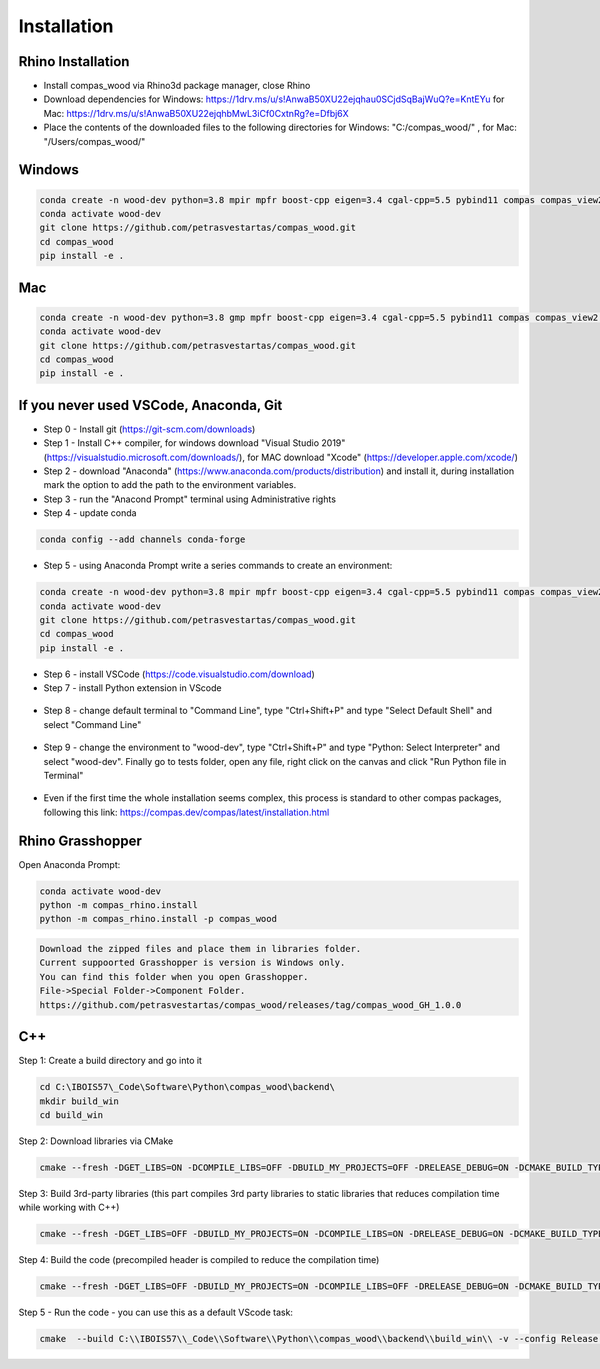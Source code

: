 ********************************************************************************
Installation
********************************************************************************

################################################################################
Rhino Installation
################################################################################

*    Install compas_wood via Rhino3d package manager, close Rhino
*    Download dependencies for Windows: https://1drv.ms/u/s!AnwaB50XU22ejqhau0SCjdSqBajWuQ?e=KntEYu for Mac: https://1drv.ms/u/s!AnwaB50XU22ejqhbMwL3iCf0CxtnRg?e=Dfbj6X
*    Place the contents of the downloaded files to the following directories for Windows: "C:/compas_wood/" , for Mac: "/Users/compas_wood/"

################################################################################
Windows
################################################################################

.. code-block:: 

    conda create -n wood-dev python=3.8 mpir mpfr boost-cpp eigen=3.4 cgal-cpp=5.5 pybind11 compas compas_view2 --yes
    conda activate wood-dev 
    git clone https://github.com/petrasvestartas/compas_wood.git
    cd compas_wood
    pip install -e .


################################################################################
Mac
################################################################################

.. code-block:: 

    conda create -n wood-dev python=3.8 gmp mpfr boost-cpp eigen=3.4 cgal-cpp=5.5 pybind11 compas compas_view2 --yes
    conda activate wood-dev
    git clone https://github.com/petrasvestartas/compas_wood.git
    cd compas_wood 
    pip install -e .


################################################################################
If you never used VSCode, Anaconda, Git
################################################################################

*    Step 0 - Install git (https://git-scm.com/downloads) 
*    Step 1 - Install C++ compiler, for windows download "Visual Studio 2019" (https://visualstudio.microsoft.com/downloads/), for MAC download "Xcode" (https://developer.apple.com/xcode/)
*    Step 2 - download "Anaconda" (https://www.anaconda.com/products/distribution) and install it, during installation mark the option to add the path to the environment variables.
*    Step 3 - run the "Anacond Prompt" terminal using Administrative rights
*    Step 4 - update conda 

.. code-block:: 

    conda config --add channels conda-forge

*    Step 5 - using Anaconda Prompt write a series commands to create an environment:

.. code-block:: 

    conda create -n wood-dev python=3.8 mpir mpfr boost-cpp eigen=3.4 cgal-cpp=5.5 pybind11 compas compas_view2 --yes
    conda activate wood-dev 
    git clone https://github.com/petrasvestartas/compas_wood.git
    cd compas_wood
    pip install -e .

*    Step 6 - install VSCode (https://code.visualstudio.com/download)
*    Step 7 - install Python extension in VScode

.. figure:: /_images/installation/7.png
    :figclass: figure
    :class: figure-img img-fluid 

*    Step 8 - change default terminal to "Command Line", type "Ctrl+Shift+P" and type "Select Default Shell" and select "Command Line"

.. figure:: /_images/installation/8.png
    :figclass: figure
    :class: figure-img img-fluid 


*    Step 9 - change the environment to "wood-dev", type "Ctrl+Shift+P" and type "Python: Select Interpreter" and select "wood-dev". Finally go to tests folder, open any file, right click on the canvas and click "Run Python file in Terminal"

.. figure:: /_images/installation/9.png
    :figclass: figure
    :class: figure-img img-fluid 

*    Even if the first time the whole installation seems complex, this process is standard to other compas packages, following this link: https://compas.dev/compas/latest/installation.html

################################################################################
Rhino Grasshopper 
################################################################################

Open Anaconda Prompt:

.. code-block:: 

    conda activate wood-dev
    python -m compas_rhino.install
    python -m compas_rhino.install -p compas_wood

.. code-block:: 

    Download the zipped files and place them in libraries folder.
    Current suppoorted Grasshopper is version is Windows only.
    You can find this folder when you open Grasshopper. 
    File->Special Folder->Component Folder.
    https://github.com/petrasvestartas/compas_wood/releases/tag/compas_wood_GH_1.0.0

################################################################################
C++
################################################################################

Step 1: Create a build directory and go into it

.. code-block:: cmake

    cd C:\IBOIS57\_Code\Software\Python\compas_wood\backend\
    mkdir build_win
    cd build_win

Step 2: Download libraries via CMake

.. code-block:: cmake
    
    cmake --fresh -DGET_LIBS=ON -DCOMPILE_LIBS=OFF -DBUILD_MY_PROJECTS=OFF -DRELEASE_DEBUG=ON -DCMAKE_BUILD_TYPE="Release"  -G "Visual Studio 17 2022" -A x64 .. && cmake --build . --config Release 

Step 3: Build 3rd-party libraries (this part compiles 3rd party libraries to static libraries that reduces compilation time while working with C++)

.. code-block:: cmake    

    cmake --fresh -DGET_LIBS=OFF -DBUILD_MY_PROJECTS=ON -DCOMPILE_LIBS=ON -DRELEASE_DEBUG=ON -DCMAKE_BUILD_TYPE="Release"  -G "Visual Studio 17 2022" -A x64 .. && cmake --build . --config Release 

Step 4: Build the code (precompiled header is compiled to reduce the compilation time)

.. code-block:: cmake
 
    cmake --fresh -DGET_LIBS=OFF -DBUILD_MY_PROJECTS=ON -DCOMPILE_LIBS=OFF -DRELEASE_DEBUG=ON -DCMAKE_BUILD_TYPE="Release"  -G "Visual Studio 17 2022" -A x64 .. && cmake --build . --config Release 

Step 5 - Run the code - you can use this as a default VScode task:

.. code-block:: cmake 

    cmake  --build C:\\IBOIS57\\_Code\\Software\\Python\\compas_wood\\backend\\build_win\\ -v --config Release --parallel 8 &&  C:\\IBOIS57\\_Code\\Software\\Python\\compas_wood\\backend\\build_win\\Release\\wood.exe